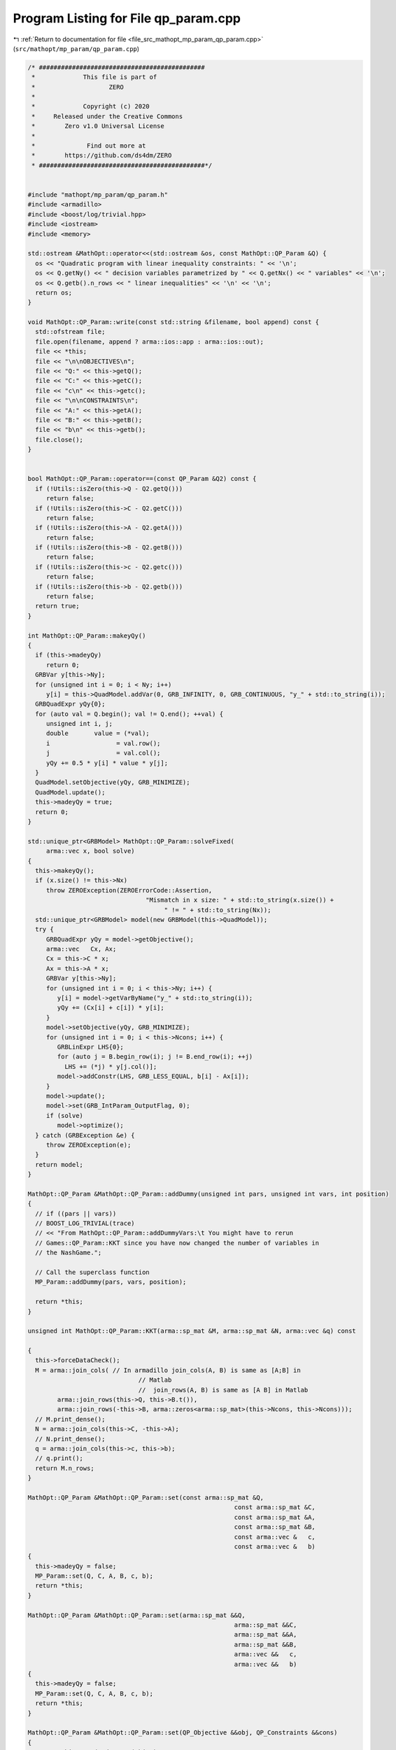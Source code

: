 
.. _program_listing_file_src_mathopt_mp_param_qp_param.cpp:

Program Listing for File qp_param.cpp
=====================================

|exhale_lsh| :ref:`Return to documentation for file <file_src_mathopt_mp_param_qp_param.cpp>` (``src/mathopt/mp_param/qp_param.cpp``)

.. |exhale_lsh| unicode:: U+021B0 .. UPWARDS ARROW WITH TIP LEFTWARDS

.. code-block:: cpp

   /* #############################################
    *             This file is part of
    *                    ZERO
    *
    *             Copyright (c) 2020
    *     Released under the Creative Commons
    *        Zero v1.0 Universal License
    *
    *              Find out more at
    *        https://github.com/ds4dm/ZERO
    * #############################################*/
   
   
   #include "mathopt/mp_param/qp_param.h"
   #include <armadillo>
   #include <boost/log/trivial.hpp>
   #include <iostream>
   #include <memory>
   
   std::ostream &MathOpt::operator<<(std::ostream &os, const MathOpt::QP_Param &Q) {
     os << "Quadratic program with linear inequality constraints: " << '\n';
     os << Q.getNy() << " decision variables parametrized by " << Q.getNx() << " variables" << '\n';
     os << Q.getb().n_rows << " linear inequalities" << '\n' << '\n';
     return os;
   }
   
   void MathOpt::QP_Param::write(const std::string &filename, bool append) const {
     std::ofstream file;
     file.open(filename, append ? arma::ios::app : arma::ios::out);
     file << *this;
     file << "\n\nOBJECTIVES\n";
     file << "Q:" << this->getQ();
     file << "C:" << this->getC();
     file << "c\n" << this->getc();
     file << "\n\nCONSTRAINTS\n";
     file << "A:" << this->getA();
     file << "B:" << this->getB();
     file << "b\n" << this->getb();
     file.close();
   }
   
   
   bool MathOpt::QP_Param::operator==(const QP_Param &Q2) const {
     if (!Utils::isZero(this->Q - Q2.getQ()))
        return false;
     if (!Utils::isZero(this->C - Q2.getC()))
        return false;
     if (!Utils::isZero(this->A - Q2.getA()))
        return false;
     if (!Utils::isZero(this->B - Q2.getB()))
        return false;
     if (!Utils::isZero(this->c - Q2.getc()))
        return false;
     if (!Utils::isZero(this->b - Q2.getb()))
        return false;
     return true;
   }
   
   int MathOpt::QP_Param::makeyQy()
   {
     if (this->madeyQy)
        return 0;
     GRBVar y[this->Ny];
     for (unsigned int i = 0; i < Ny; i++)
        y[i] = this->QuadModel.addVar(0, GRB_INFINITY, 0, GRB_CONTINUOUS, "y_" + std::to_string(i));
     GRBQuadExpr yQy{0};
     for (auto val = Q.begin(); val != Q.end(); ++val) {
        unsigned int i, j;
        double       value = (*val);
        i                  = val.row();
        j                  = val.col();
        yQy += 0.5 * y[i] * value * y[j];
     }
     QuadModel.setObjective(yQy, GRB_MINIMIZE);
     QuadModel.update();
     this->madeyQy = true;
     return 0;
   }
   
   std::unique_ptr<GRBModel> MathOpt::QP_Param::solveFixed(
        arma::vec x, bool solve) 
   {
     this->makeyQy(); 
     if (x.size() != this->Nx)
        throw ZEROException(ZEROErrorCode::Assertion,
                                   "Mismatch in x size: " + std::to_string(x.size()) +
                                        " != " + std::to_string(Nx));
     std::unique_ptr<GRBModel> model(new GRBModel(this->QuadModel));
     try {
        GRBQuadExpr yQy = model->getObjective();
        arma::vec   Cx, Ax;
        Cx = this->C * x;
        Ax = this->A * x;
        GRBVar y[this->Ny];
        for (unsigned int i = 0; i < this->Ny; i++) {
           y[i] = model->getVarByName("y_" + std::to_string(i));
           yQy += (Cx[i] + c[i]) * y[i];
        }
        model->setObjective(yQy, GRB_MINIMIZE);
        for (unsigned int i = 0; i < this->Ncons; i++) {
           GRBLinExpr LHS{0};
           for (auto j = B.begin_row(i); j != B.end_row(i); ++j)
             LHS += (*j) * y[j.col()];
           model->addConstr(LHS, GRB_LESS_EQUAL, b[i] - Ax[i]);
        }
        model->update();
        model->set(GRB_IntParam_OutputFlag, 0);
        if (solve)
           model->optimize();
     } catch (GRBException &e) {
        throw ZEROException(e);
     }
     return model;
   }
   
   MathOpt::QP_Param &MathOpt::QP_Param::addDummy(unsigned int pars, unsigned int vars, int position)
   {
     // if ((pars || vars))
     // BOOST_LOG_TRIVIAL(trace)
     // << "From MathOpt::QP_Param::addDummyVars:\t You might have to rerun
     // Games::QP_Param::KKT since you have now changed the number of variables in
     // the NashGame.";
   
     // Call the superclass function
     MP_Param::addDummy(pars, vars, position);
   
     return *this;
   }
   
   unsigned int MathOpt::QP_Param::KKT(arma::sp_mat &M, arma::sp_mat &N, arma::vec &q) const
   
   {
     this->forceDataCheck();
     M = arma::join_cols( // In armadillo join_cols(A, B) is same as [A;B] in
                                 // Matlab
                                 //  join_rows(A, B) is same as [A B] in Matlab
           arma::join_rows(this->Q, this->B.t()),
           arma::join_rows(-this->B, arma::zeros<arma::sp_mat>(this->Ncons, this->Ncons)));
     // M.print_dense();
     N = arma::join_cols(this->C, -this->A);
     // N.print_dense();
     q = arma::join_cols(this->c, this->b);
     // q.print();
     return M.n_rows;
   }
   
   MathOpt::QP_Param &MathOpt::QP_Param::set(const arma::sp_mat &Q,
                                                           const arma::sp_mat &C,
                                                           const arma::sp_mat &A,
                                                           const arma::sp_mat &B,
                                                           const arma::vec &   c,
                                                           const arma::vec &   b)
   {
     this->madeyQy = false;
     MP_Param::set(Q, C, A, B, c, b);
     return *this;
   }
   
   MathOpt::QP_Param &MathOpt::QP_Param::set(arma::sp_mat &&Q,
                                                           arma::sp_mat &&C,
                                                           arma::sp_mat &&A,
                                                           arma::sp_mat &&B,
                                                           arma::vec &&   c,
                                                           arma::vec &&   b)
   {
     this->madeyQy = false;
     MP_Param::set(Q, C, A, B, c, b);
     return *this;
   }
   
   MathOpt::QP_Param &MathOpt::QP_Param::set(QP_Objective &&obj, QP_Constraints &&cons)
   {
     return this->set(std::move(obj.Q),
                            std::move(obj.C),
                            std::move(cons.A),
                            std::move(cons.B),
                            std::move(obj.c),
                            std::move(cons.b));
   }
   
   MathOpt::QP_Param &MathOpt::QP_Param::set(const QP_Objective &obj, const QP_Constraints &cons) {
     return this->set(obj.Q, obj.C, cons.A, cons.B, obj.c, cons.b);
   }
   
   arma::vec MathOpt::QP_Param::getConstraintViolations(const arma::vec x,
                                                                         const arma::vec y,
                                                                         double          tol = 1e-5) {
     arma::vec xN, yN;
     if (x.size() < B.n_cols)
        arma::vec xN = Utils::resizePatch(x, B.n_cols);
     else
        xN = x;
     if (y.size() < A.n_cols)
        arma::vec yN = Utils::resizePatch(y, A.n_cols);
     else
        yN = y;
     arma::vec slack = A * xN + B * yN - b;
     return slack;
   }
   
   double MathOpt::QP_Param::computeObjective(const arma::vec &y,
                                                            const arma::vec &x,
                                                            bool             checkFeas,
                                                            double           tol) const {
     if (y.n_rows != this->getNy())
        throw ZEROException(ZEROErrorCode::InvalidData, "Invalid size of y");
     if (x.n_rows != this->getNx())
        throw ZEROException(ZEROErrorCode::InvalidData, "Invalid size of x");
     if (checkFeas) {
        arma::vec slack = A * x + B * y - b;
        if (slack.n_rows) // if infeasible
           if (slack.max() >= tol)
             return GRB_INFINITY;
        if (y.min() <= -tol) // if infeasible
           return GRB_INFINITY;
     }
     arma::vec obj = 0.5 * y.t() * Q * y + (C * x).t() * y + c.t() * y;
     return obj(0);
   }
   
   double MathOpt::QP_Param::computeObjectiveWithoutOthers(const arma::vec &y) const {
     if (y.n_rows != this->getNy())
        throw ZEROException(ZEROErrorCode::InvalidData, "Invalid size of y");
     arma::vec obj = 0.5 * y.t() * Q * y + c.t() * y;
     return obj(0);
   }
   
   void MathOpt::QP_Param::save(const std::string &filename, bool erase) const {
     Utils::appendSave(std::string("QP_Param"), filename, erase);
     Utils::appendSave(this->Q, filename, std::string("QP_Param::Q"), false);
     Utils::appendSave(this->A, filename, std::string("QP_Param::A"), false);
     Utils::appendSave(this->B, filename, std::string("QP_Param::B"), false);
     Utils::appendSave(this->C, filename, std::string("QP_Param::C"), false);
     Utils::appendSave(this->b, filename, std::string("QP_Param::b"), false);
     Utils::appendSave(this->c, filename, std::string("QP_Param::c"), false);
     BOOST_LOG_TRIVIAL(trace) << "Saved QP_Param to file " << filename;
   }
   
   long int MathOpt::QP_Param::load(const std::string &filename, long int pos) {
     arma::sp_mat Q, A, B, C;
     arma::vec    c, b;
     std::string  headercheck;
     pos = Utils::appendRead(headercheck, filename, pos);
     if (headercheck != "QP_Param")
        throw ZEROException(ZEROErrorCode::IOError, "Invalid header");
     pos = Utils::appendRead(Q, filename, pos, std::string("QP_Param::Q"));
     pos = Utils::appendRead(A, filename, pos, std::string("QP_Param::A"));
     pos = Utils::appendRead(B, filename, pos, std::string("QP_Param::B"));
     pos = Utils::appendRead(C, filename, pos, std::string("QP_Param::C"));
     pos = Utils::appendRead(b, filename, pos, std::string("QP_Param::b"));
     pos = Utils::appendRead(c, filename, pos, std::string("QP_Param::c"));
     this->set(Q, C, A, B, c, b);
     return pos;
   }
   
   void MathOpt::QP_Param::forceDataCheck() const {
   
     if (!this->dataCheck())
        throw ZEROException(ZEROErrorCode::InvalidData, "dataCheck() failed");
   }
